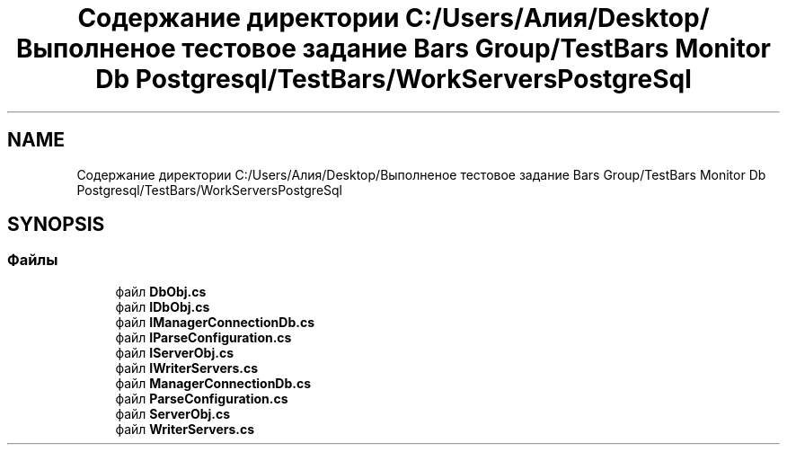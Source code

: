 .TH "Содержание директории C:/Users/Алия/Desktop/Выполненое тестовое задание Bars Group/TestBars Monitor Db Postgresql/TestBars/WorkServersPostgreSql" 3 "Пн 6 Апр 2020" "TestBars" \" -*- nroff -*-
.ad l
.nh
.SH NAME
Содержание директории C:/Users/Алия/Desktop/Выполненое тестовое задание Bars Group/TestBars Monitor Db Postgresql/TestBars/WorkServersPostgreSql
.SH SYNOPSIS
.br
.PP
.SS "Файлы"

.in +1c
.ti -1c
.RI "файл \fBDbObj\&.cs\fP"
.br
.ti -1c
.RI "файл \fBIDbObj\&.cs\fP"
.br
.ti -1c
.RI "файл \fBIManagerConnectionDb\&.cs\fP"
.br
.ti -1c
.RI "файл \fBIParseConfiguration\&.cs\fP"
.br
.ti -1c
.RI "файл \fBIServerObj\&.cs\fP"
.br
.ti -1c
.RI "файл \fBIWriterServers\&.cs\fP"
.br
.ti -1c
.RI "файл \fBManagerConnectionDb\&.cs\fP"
.br
.ti -1c
.RI "файл \fBParseConfiguration\&.cs\fP"
.br
.ti -1c
.RI "файл \fBServerObj\&.cs\fP"
.br
.ti -1c
.RI "файл \fBWriterServers\&.cs\fP"
.br
.in -1c
